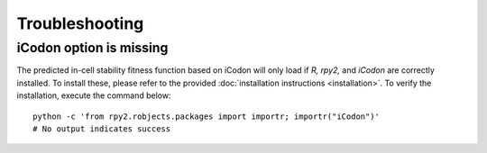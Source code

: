 Troubleshooting
***************

------------------------
iCodon option is missing
------------------------

The predicted in-cell stability fitness function based on iCodon
will only load if *R,* *rpy2,* and *iCodon* are correctly installed.
To install these, please refer to the provided :doc:`installation
instructions <installation>`. To verify the installation,
execute the command below::

    python -c 'from rpy2.robjects.packages import importr; importr("iCodon")'
    # No output indicates success
